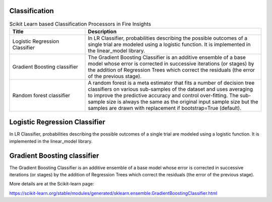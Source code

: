 Classification
-------------


.. list-table:: Scikit Learn based Classification Processors in Fire Insights
   :widths: 30 70
   :header-rows: 1

   * - Title
     - Description
   * - Logistic Regression Classifier
     - In LR Classifier, probabilities describing the possible outcomes of a single trial are modeled using a logistic function. It is implemented in the linear_model library.

   * - Gradient Boosting classifier
     - The Gradient Boosting Classifier is an additive ensemble of a base model whose error is corrected in successive iterations (or stages) by the addition of Regression Trees which correct the residuals (the error of the previous stage).

   * - Random forest classifier
     - A random forest is a meta estimator that fits a number of decision tree classifiers on various sub-samples of the dataset and uses averaging to improve the predictive accuracy and control over-fitting. The sub-sample size is always the same as the original input sample size but the samples are drawn with replacement if bootstrap=True (default).


Logistic Regression Classifier
-----------------------------

In LR Classifier, probabilities describing the possible outcomes of a single trial are modeled using a logistic function. It is implemented in the linear_model library.

Gradient Boosting classifier
----------------------------

The Gradient Boosting Classifier is an additive ensemble of a base model whose error is corrected in successive iterations (or stages) by the addition of Regression Trees which correct the residuals (the error of the previous stage).

More details are at the Scikit-learn page:

https://scikit-learn.org/stable/modules/generated/sklearn.ensemble.GradientBoostingClassifier.html

